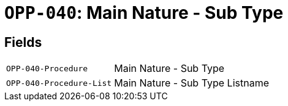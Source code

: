 = `OPP-040`: Main Nature - Sub Type
:navtitle: Business Terms

[horizontal]

== Fields
[horizontal]
  `OPP-040-Procedure`:: Main Nature - Sub Type
  `OPP-040-Procedure-List`:: Main Nature - Sub Type Listname
